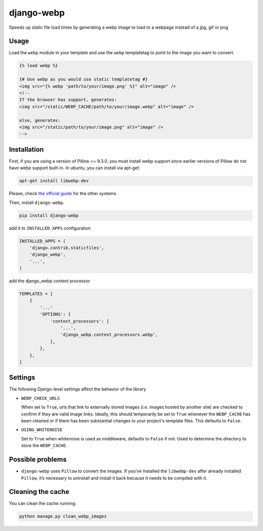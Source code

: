 django-webp
===========

Speeds up static file load times by generating a webp image to load to a webpage instead of a jpg, gif or png

|Build Status| |Coverage Status|


Usage
-----

Load the ``webp`` module in your template and use the ``webp``
templatetag to point to the image you want to convert.

.. code:: html

    {% load webp %}

    {# Use webp as you would use static templatetag #}
    <img src="{% webp 'path/to/your/image.png' %}" alt="image" />
    <!--
    If the browser has support, generates:
    <img src="/static/WEBP_CACHE/path/to/your/image.webp" alt="image" />

    else, generates:
    <img src="/static/path/to/your/image.png" alt="image" />
    -->

Installation
------------

First, if you are using a version of Pillow <= 9.3.0, you must install  webp support since earlier versions of Pillow do not 
have webp support built-in. In ubuntu, you can install via apt-get:

.. code:: sh

    apt-get install libwebp-dev

Please, check `the official guide`_ for the other systems.

Then, install ``django-webp``.

.. code:: sh

    pip install django-webp

add it to ``INSTALLED_APPS`` configuration

.. code:: python

    INSTALLED_APPS = (
        'django.contrib.staticfiles',
        'django_webp',
        '...',
    )

add the django\_webp context processor

.. code:: python

    TEMPLATES = [
        {
            '...'
            'OPTIONS': {
                'context_processors': [
                    '...',
                    'django_webp.context_processors.webp',
                ],
            },
        },
    ]

Settings
--------

The following Django-level settings affect the behavior of the library

- ``WEBP_CHECK_URLS``

  When set to ``True``, urls that link to externally stored images (i.e. images hosted by another site) are checked to confirm if they are valid image links.
  Ideally, this should temporarily be set to ``True`` whenever the ``WEBP_CACHE`` has been cleaned or if there has been substantial changes to your project's template files.
  This defaults to ``False``.

- ``USING_WHITENOISE``

  Set to ``True`` when whitenoise is used as middleware, defaults to ``False`` if not. Used to determine the directory to store the ``WEBP_CACHE``.


Possible problems
-----------------

- ``django-webp`` uses ``Pillow`` to convert the images. If you’ve installed the ``libwebp-dev`` after already installed ``Pillow``, it’s necessary to uninstall and install it back because it needs to be compiled with it.

Cleaning the cache
------------------

You can clean the cache running:

.. code:: sh

    python manage.py clean_webp_images

.. _the official guide: https://developers.google.com/speed/webp/docs/precompiled

.. |Build Status| image:: https://github.com/andrefarzat/django-webp/actions/workflows/django.yml/badge.svg?branch=master
   :target: https://github.com/andrefarzat/django-webp/actions/workflows/django.yml
.. |Coverage Status| image:: https://coveralls.io/repos/github/andrefarzat/django-webp/badge.svg?branch=master
   :target: https://coveralls.io/github/andrefarzat/django-webp?branch=master
